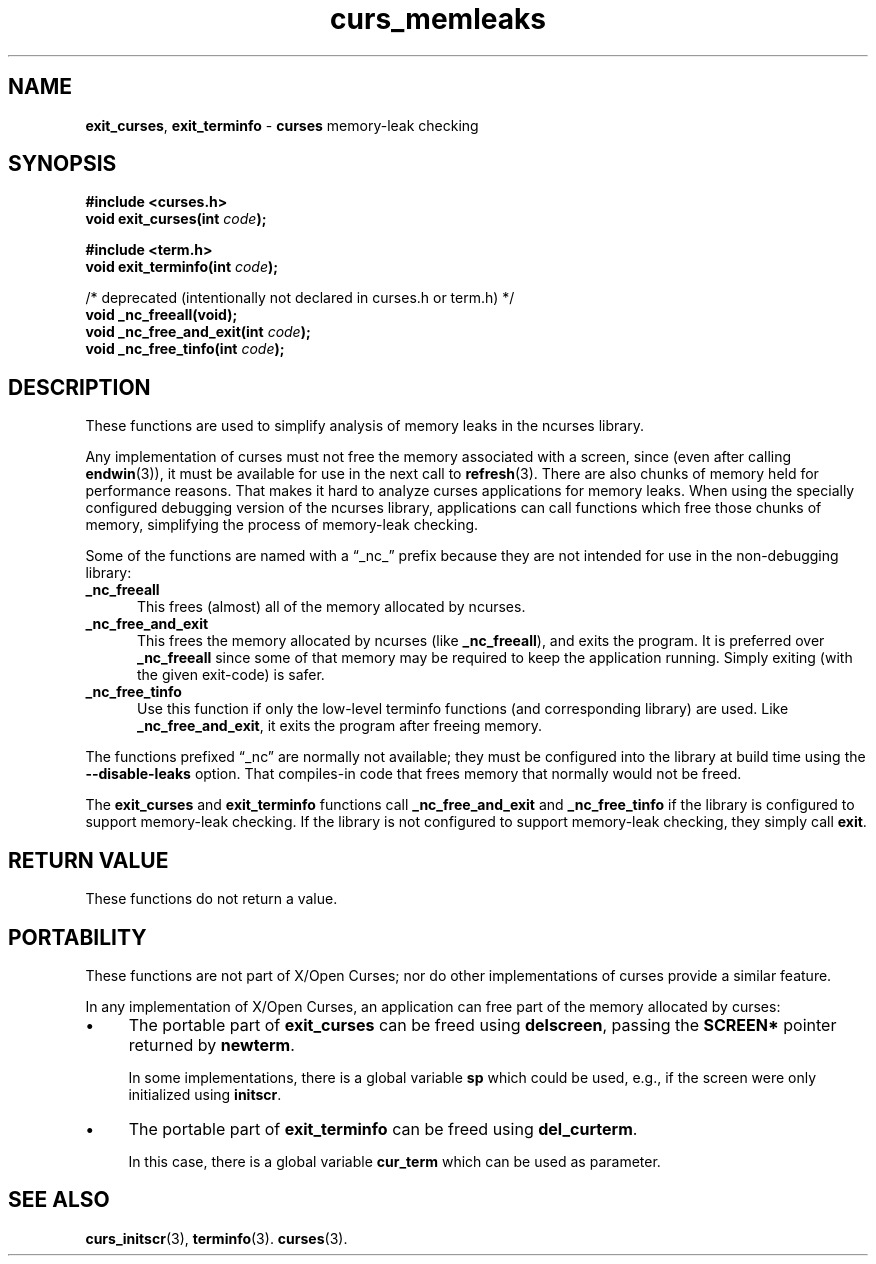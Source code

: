 .\"***************************************************************************
.\" Copyright 2019-2021,2022 Thomas E. Dickey                                *
.\" Copyright 2008-2010,2017 Free Software Foundation, Inc.                  *
.\"                                                                          *
.\" Permission is hereby granted, free of charge, to any person obtaining a  *
.\" copy of this software and associated documentation files (the            *
.\" "Software"), to deal in the Software without restriction, including      *
.\" without limitation the rights to use, copy, modify, merge, publish,      *
.\" distribute, distribute with modifications, sublicense, and/or sell       *
.\" copies of the Software, and to permit persons to whom the Software is    *
.\" furnished to do so, subject to the following conditions:                 *
.\"                                                                          *
.\" The above copyright notice and this permission notice shall be included  *
.\" in all copies or substantial portions of the Software.                   *
.\"                                                                          *
.\" THE SOFTWARE IS PROVIDED "AS IS", WITHOUT WARRANTY OF ANY KIND, EXPRESS  *
.\" OR IMPLIED, INCLUDING BUT NOT LIMITED TO THE WARRANTIES OF               *
.\" MERCHANTABILITY, FITNESS FOR A PARTICULAR PURPOSE AND NONINFRINGEMENT.   *
.\" IN NO EVENT SHALL THE ABOVE COPYRIGHT HOLDERS BE LIABLE FOR ANY CLAIM,   *
.\" DAMAGES OR OTHER LIABILITY, WHETHER IN AN ACTION OF CONTRACT, TORT OR    *
.\" OTHERWISE, ARISING FROM, OUT OF OR IN CONNECTION WITH THE SOFTWARE OR    *
.\" THE USE OR OTHER DEALINGS IN THE SOFTWARE.                               *
.\"                                                                          *
.\" Except as contained in this notice, the name(s) of the above copyright   *
.\" holders shall not be used in advertising or otherwise to promote the     *
.\" sale, use or other dealings in this Software without prior written       *
.\" authorization.                                                           *
.\"***************************************************************************
.\"
.\" $Id: curs_memleaks.3x,v 1.16 2022/06/04 23:33:48 tom Exp $
.TH curs_memleaks 3 2022-06-04 "ncurses 6.4" "Library calls"
.ie \n(.g .ds `` \(lq
.el       .ds `` ``
.ie \n(.g .ds '' \(rq
.el       .ds '' ''
.de bP
.ie n  .IP \(bu 4
.el    .IP \(bu 2
..
.na
.hy 0
.SH NAME
\fBexit_curses\fP,
\fBexit_terminfo\fP \- \fBcurses\fP memory-leak checking
.ad
.hy
.SH SYNOPSIS
\fB#include <curses.h>\fP
.br
\fBvoid exit_curses(int \fIcode\fB);\fR
.sp
\fB#include <term.h>\fP
.br
\fBvoid exit_terminfo(int \fIcode\fB);\fR
.sp
/* deprecated (intentionally not declared in curses.h or term.h) */
.br
\fBvoid _nc_freeall(void);\fP
.br
\fBvoid _nc_free_and_exit(int \fIcode\fB);\fR
.br
\fBvoid _nc_free_tinfo(int \fIcode\fB);\fR
.SH DESCRIPTION
These functions are used to simplify analysis of memory leaks in the ncurses
library.
.PP
Any implementation of curses must not free the memory associated with
a screen, since (even after calling \fBendwin\fP(3)), it must be available
for use in the next call to \fBrefresh\fP(3).
There are also chunks of memory held for performance reasons.
That makes it hard to analyze curses applications for memory leaks.
When using the specially configured debugging version of the ncurses library,
applications can call functions which free those chunks of memory,
simplifying the process of memory-leak checking.
.PP
Some of the functions are named with a \*(``_nc_\*('' prefix
because they are not intended for use in the non-debugging library:
.TP 5
\fB_nc_freeall\fP
This frees (almost) all of the memory allocated by ncurses.
.TP 5
\fB_nc_free_and_exit\fP
This frees the memory allocated by ncurses (like \fB_nc_freeall\fP),
and exits the program.
It is preferred over \fB_nc_freeall\fP since some of that memory
may be required to keep the application running.
Simply exiting (with the given exit-code) is safer.
.TP 5
\fB_nc_free_tinfo\fP
Use this function if only the low-level terminfo functions (and
corresponding library) are used.
Like \fB_nc_free_and_exit\fP, it exits the program after freeing memory.
.PP
The functions prefixed \*(``_nc\*('' are normally not available;
they must be configured into the library
at build time using the \fB\-\-disable-leaks\fP option.
That compiles-in code that frees memory that normally would not be freed.
.PP
The \fBexit_curses\fP and \fBexit_terminfo\fP functions
call \fB_nc_free_and_exit\fP and \fB_nc_free_tinfo\fP if
the library is configured to support memory-leak checking.
If the library is not configured to support memory-leak checking,
they simply call \fBexit\fP.
.SH RETURN VALUE
These functions do not return a value.
.SH PORTABILITY
These functions are not part of X/Open Curses;
nor do other implementations of curses provide a similar feature.
.PP
In any implementation of X/Open Curses, an application can free part
of the memory allocated by curses:
.bP
The portable part of \fBexit_curses\fP can be freed using \fBdelscreen\fP,
passing the \fBSCREEN*\fP pointer returned by \fBnewterm\fP.
.IP
In some implementations, there is a global variable \fBsp\fP
which could be used, e.g., if the screen were only initialized
using \fBinitscr\fP.
.bP
The portable part of \fBexit_terminfo\fP can be freed using \fBdel_curterm\fP.
.IP
In this case, there is a global variable \fBcur_term\fP which can be
used as parameter.
.SH SEE ALSO
\fBcurs_initscr\fP(3),
\fBterminfo\fP(3).
\fBcurses\fP(3).
